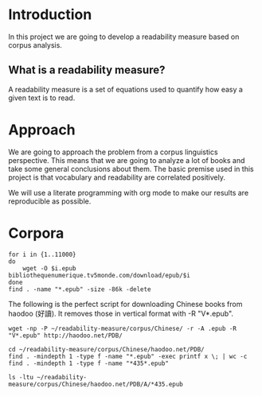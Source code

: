 * Introduction
  In this project we are going to develop a readability measure based on corpus analysis.
** What is a readability measure?
   A readability measure is a set of equations used to quantify how easy a given text is to read.
* Approach
  We are going to approach the problem from a corpus linguistics perspective. This means that we are going to analyze a lot of books and take some general conclusions about them.
  The basic premise used in this project is that vocabulary and readability are correlated positively.

  We will use a literate programming with org mode to make our results are reproducible as possible.
* Corpora
  #+BEGIN_SRC shell
for i in {1..11000}
do
    wget -O $i.epub bibliothequenumerique.tv5monde.com/download/epub/$i
done
find . -name "*.epub" -size -86k -delete
  #+END_SRC

  #+RESULTS:
The following is the perfect script for downloading Chinese books from haodoo (好讀).
It removes those in vertical format with -R "V*.epub".
  #+BEGIN_SRC shell
wget -np -P ~/readability-measure/corpus/Chinese/ -r -A .epub -R "V*.epub" http://haodoo.net/PDB/
  #+END_SRC

#+BEGIN_SRC shell
cd ~/readability-measure/corpus/Chinese/haodoo.net/PDB/
find . -mindepth 1 -type f -name "*.epub" -exec printf x \; | wc -c
find . -mindepth 1 -type f -name "*435*.epub"
#+END_SRC

#+RESULTS:
| 3699          |
| ./A/435.epub  |
| ./D/1435.epub |

#+BEGIN_SRC shell
ls -ltu ~/readability-measure/corpus/Chinese/haodoo.net/PDB/A/*435.epub
#+END_SRC

#+RESULTS:
| -rw-rw-r-- | 1 | rcl | rcl | 130599 | Feb | 23 | 00:07 | /home/rcl/readability-measure/corpus/Chinese/haodoo.net/PDB/A/V435.epub |
| -rw-rw-r-- | 1 | rcl | rcl | 130460 | Feb | 23 | 00:07 | /home/rcl/readability-measure/corpus/Chinese/haodoo.net/PDB/A/435.epub  |
